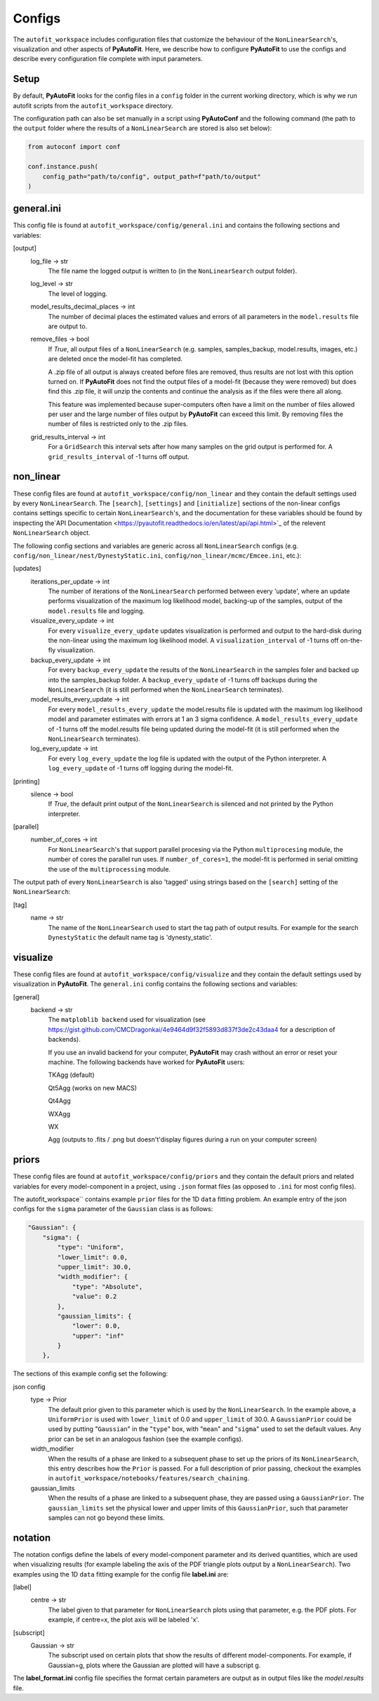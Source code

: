 .. _configs:

Configs
=======

The ``autofit_workspace`` includes configuration files that customize the behaviour of the ``NonLinearSearch``'s,
visualization and other aspects of **PyAutoFit**. Here, we describe how to configure **PyAutoFit** to use the configs
and describe every configuration file complete with input parameters.

Setup
-----

By default, **PyAutoFit** looks for the config files in a ``config`` folder in the current working directory, which is
why we run autofit scripts from the ``autofit_workspace`` directory.

The configuration path can also be set manually in a script using **PyAutoConf** and the following command (the path
to the ``output`` folder where the results of a ``NonLinearSearch`` are stored is also set below):

.. code-block:: bash

    from autoconf import conf

    conf.instance.push(
        config_path="path/to/config", output_path=f"path/to/output"
    )

general.ini
-----------

This config file is found at ``autofit_workspace/config/general.ini`` and contains the following sections and variables:

[output]
    log_file -> str
        The file name the logged output is written to (in the ``NonLinearSearch`` output folder).
    log_level -> str
        The level of logging.
    model_results_decimal_places -> int
        The number of decimal places the estimated values and errors of all parameters in the ``model.results`` file are
        output to.
    remove_files -> bool
        If `True`, all output files of a ``NonLinearSearch`` (e.g. samples, samples_backup, model.results, images, etc.)
        are deleted once the model-fit has completed.

        A .zip file of all output is always created before files are removed, thus results are not lost with this
        option turned on. If **PyAutoFit** does not find the output files of a model-fit (because they were removed) but
        does find this .zip file, it will unzip the contents and continue the analysis as if the files were
        there all along.

        This feature was implemented because super-computers often have a limit on the number of files allowed per
        user and the large number of files output by **PyAutoFit** can exceed this limit. By removing files the
        number of files is restricted only to the .zip files.
    grid_results_interval -> int
        For a ``GridSearch`` this interval sets after how many samples on the grid output is
        performed for. A ``grid_results_interval`` of -1 turns off output.

non_linear
----------

These config files are found at ``autofit_workspace/config/non_linear`` and they contain the default settings used by
every ``NonLinearSearch``. The ``[search]``, ``[settings]`` and ``[initialize]`` sections of the non-linear configs
contains settings specific to certain ``NonLinearSearch``'s, and the documentation for these variables should be found
by inspecting the`API Documentation <https://pyautofit.readthedocs.io/en/latest/api/api.html>`_ of the relevent
``NonLinearSearch`` object.

The following config sections and variables are generic across all ``NonLinearSearch`` configs (e.g.
``config/non_linear/nest/DynestyStatic.ini``, ``config/non_linear/mcmc/Emcee.ini``, etc.):

[updates]
   iterations_per_update -> int
        The number of iterations of the ``NonLinearSearch`` performed between every 'update', where an update performs
        visualization of the maximum log likelihood model, backing-up of the samples, output of the ``model.results``
        file and logging.
   visualize_every_update -> int
        For every ``visualize_every_update`` updates visualization is performed and output to the hard-disk during the
        non-linear using the maximum log likelihood model. A ``visualization_interval`` of -1 turns off on-the-fly
        visualization.
   backup_every_update -> int
        For every ``backup_every_update`` the results of the ``NonLinearSearch`` in the samples foler and backed up into the
        samples_backup folder. A ``backup_every_update`` of -1 turns off backups during the ``NonLinearSearch`` (it is still
        performed when the ``NonLinearSearch`` terminates).
   model_results_every_update -> int
        For every ``model_results_every_update`` the model.results file is updated with the maximum log likelihood model
        and parameter estimates with errors at 1 an 3 sigma confidence. A ``model_results_every_update`` of -1 turns off
        the model.results file being updated during the model-fit (it is still performed when the ``NonLinearSearch``
        terminates).
   log_every_update -> int
        For every ``log_every_update`` the log file is updated with the output of the Python interpreter. A
        ``log_every_update`` of -1 turns off logging during the model-fit.

[printing]
    silence -> bool
        If `True`, the default print output of the ``NonLinearSearch`` is silenced and not printed by the Python
        interpreter.

[parallel]
    number_of_cores -> int
        For ``NonLinearSearch``'s that support parallel procesing via the Python ``multiprocesing`` module, the number of
        cores the parallel run uses. If ``number_of_cores=1``, the model-fit is performed in serial omitting the use
        of the ``multiprocessing`` module.

The output path of every ``NonLinearSearch`` is also 'tagged' using strings based on the ``[search]`` setting of the
``NonLinearSearch``:

[tag]
    name -> str
        The name of the ``NonLinearSearch`` used to start the tag path of output results. For example for the
        search ``DynestyStatic`` the default name tag is 'dynesty_static'.

visualize
---------

These config files are found at ``autofit_workspace/config/visualize`` and they contain the default settings used by
visualization in **PyAutoFit**. The ``general.ini`` config contains the following sections and variables:

[general]
    backend -> str
        The ``matploblib backend`` used for visualization (see
        https://gist.github.com/CMCDragonkai/4e9464d9f32f5893d837f3de2c43daa4 for a description of backends).

        If you use an invalid backend for your computer, **PyAutoFit** may crash without an error or reset your machine.
        The following backends have worked for **PyAutoFit** users:

        TKAgg (default)

        Qt5Agg (works on new MACS)

        Qt4Agg

        WXAgg

        WX

        Agg (outputs to .fits / .png but doesn't'display figures during a run on your computer screen)

priors
------

These config files are found at ``autofit_workspace/config/priors`` and they contain the default priors and related
variables for every model-component in a project, using ``.json`` format files (as opposed to ``.ini`` for most config files).

The autofit_workspace`` contains example ``prior`` files for the 1D ``data`` fitting problem. An example entry of the
json configs for the ``sigma`` parameter of the ``Gaussian`` class is as follows:

.. code-block:: bash

    "Gaussian": {
        "sigma": {
            "type": "Uniform",
            "lower_limit": 0.0,
            "upper_limit": 30.0,
            "width_modifier": {
                "type": "Absolute",
                "value": 0.2
            },
            "gaussian_limits": {
                "lower": 0.0,
                "upper": "inf"
            }
        },

The sections of this example config set the following:

json config
    type -> Prior
        The default prior given to this parameter which is used by the ``NonLinearSearch``. In the example above, a
        ``UniformPrior`` is used with ``lower_limit`` of 0.0 and ``upper_limit`` of 30.0. A ``GaussianPrior`` could be used by
        putting "``Gaussian``" in the "``type``" box, with "``mean``" and "``sigma``" used to set the default values. Any prior can be
        set in an analogous fashion (see the example configs).
    width_modifier
        When the results of a phase are linked to a subsequent phase to set up the priors of its ``NonLinearSearch``,
        this entry describes how the ``Prior`` is passed. For a full description of prior passing, checkout the examples
        in ``autofit_workspace/notebooks/features/search_chaining``.
    gaussian_limits
        When the results of a phase are linked to a subsequent phase, they are passed using a ``GaussianPrior``. The
        ``gaussian_limits`` set the physical lower and upper limits of this ``GaussianPrior``, such that parameter samples
        can not go beyond these limits.

notation
--------

The notation configs define the labels of every model-component parameter and its derived quantities, which are
used when visualizing results (for example labeling the axis of the PDF triangle plots output by a ``NonLinearSearch``).
Two examples using the 1D ``data`` fitting example for the config file **label.ini** are:

[label]
    centre -> str
        The label given to that parameter for ``NonLinearSearch`` plots using that parameter, e.g. the PDF plots. For
        example, if centre=x, the plot axis will be labeled 'x'.

[subscript]
    Gaussian -> str
        The subscript used on certain plots that show the results of different model-components. For example, if
        Gaussian=g, plots where the Gaussian are plotted will have a subscript g.

The **label_format.ini** config file specifies the format certain parameters are output as in output files like the
*model.results* file.